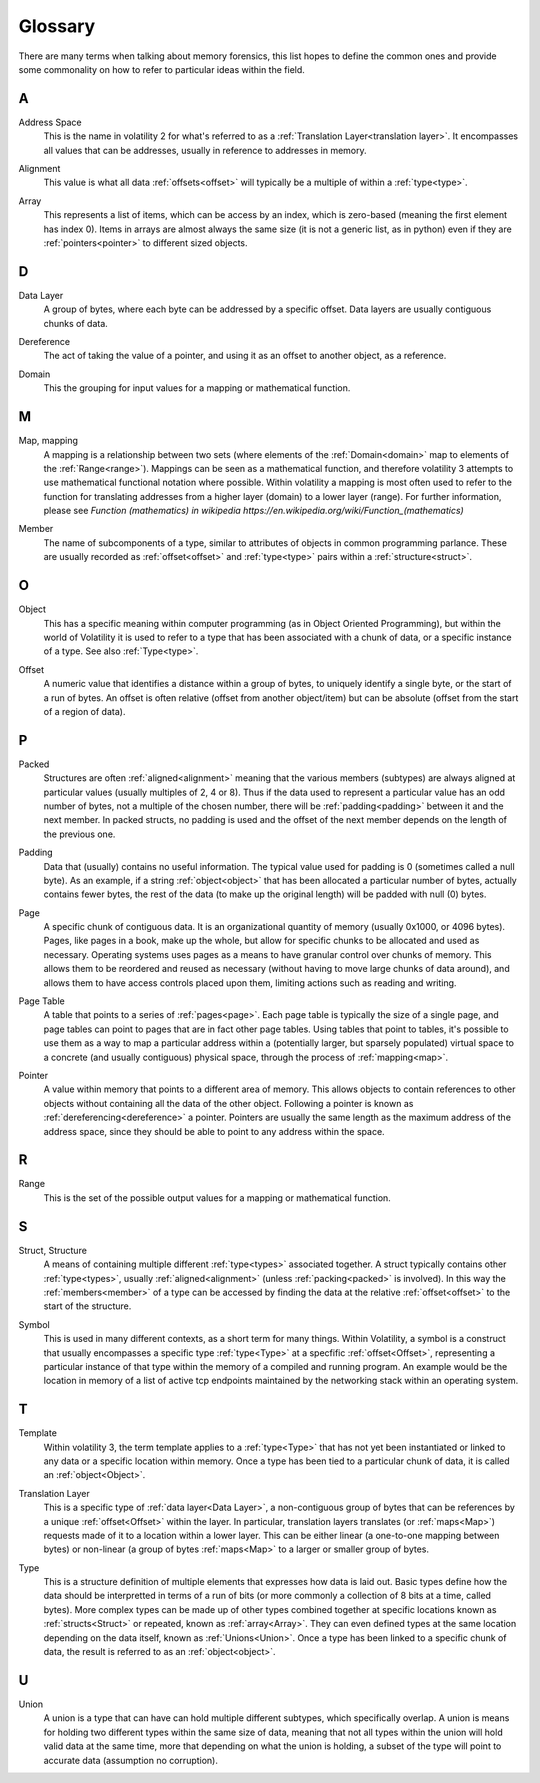 Glossary
========
There are many terms when talking about memory forensics, this list hopes to define the common ones and
provide some commonality on how to refer to particular ideas within the field.

A
-
.. _Address:
    An address is another name for an :ref:`offset<Offset>`, specifically an offset within memory.  Offsets can be
    both relative or absolute, whereas addresses are almost always absolute.

.. _Address Space:

Address Space
    This is the name in volatility 2 for what's referred to as a :ref:`Translation Layer<translation layer>`.  It
    encompasses all values that can be addresses, usually in reference to addresses in memory.

.. _Alignment:

Alignment
    This value is what all data :ref:`offsets<offset>` will typically be a multiple of within a :ref:`type<type>`.

.. _Array:

Array
    This represents a list of items, which can be access by an index, which is zero-based (meaning the first
    element has index 0).  Items in arrays are almost always the same size (it is not a generic list, as in python)
    even if they are :ref:`pointers<pointer>` to different sized objects.

D
-
.. _Data Layer:

Data Layer
    A group of bytes, where each byte can be addressed by a specific offset.  Data layers are usually contiguous
    chunks of data.

.. _Dereference:

Dereference
    The act of taking the value of a pointer, and using it as an offset to another object, as a reference.

.. _Domain:

Domain
    This the grouping for input values for a mapping or mathematical function.

M
-
.. _Map:

Map, mapping
    A mapping is a relationship between two sets (where elements of the :ref:`Domain<domain>` map to elements
    of the :ref:`Range<range>`).  Mappings can be seen as a mathematical function, and therefore volatility 3
    attempts to use mathematical functional notation where possible.  Within volatility a mapping is most often
    used to refer to the function for translating addresses from a higher layer (domain) to a lower layer (range).
    For further information, please see
    `Function (mathematics) in wikipedia https://en.wikipedia.org/wiki/Function_(mathematics)`


.. _Member:

Member
    The name of subcomponents of a type, similar to attributes of objects in common programming parlance.  These
    are usually recorded as :ref:`offset<offset>` and :ref:`type<type>` pairs within a :ref:`structure<struct>`.

O
-
.. _Object:

Object
    This has a specific meaning within computer programming (as in Object Oriented Programming), but within the world
    of Volatility it is used to refer to a type that has been associated with a chunk of data, or a specific instance
    of a type.  See also :ref:`Type<type>`.

.. _Offset:

Offset
    A numeric value that identifies a distance within a group of bytes, to uniquely identify a single byte, or the
    start of a run of bytes.  An offset is often relative (offset from another object/item) but can be absolute (offset from
    the start of a region of data).

P
-
.. _Packed:

Packed
    Structures are often :ref:`aligned<alignment>` meaning that the various members (subtypes) are always aligned at
    particular values (usually multiples of 2, 4 or 8).  Thus if the data used to represent a particular value has
    an odd number of bytes, not a multiple of the chosen number, there will be :ref:`padding<padding>` between it and
    the next member.  In packed structs, no padding is used and the offset of the next member depends on the length of
    the previous one.

.. _Padding:

Padding
    Data that (usually) contains no useful information.  The typical value used for padding is 0 (sometimes called
    a null byte).  As an example, if a string :ref:`object<object>` that has been allocated a particular number of
    bytes, actually contains fewer bytes, the rest of the data (to make up the original length) will be padded with
    null (0) bytes.

.. _Page:

Page
    A specific chunk of contiguous data.  It is an organizational quantity of memory (usually 0x1000, or 4096 bytes).
    Pages, like pages in a book, make up the whole, but allow for specific chunks to be allocated and used as necessary.
    Operating systems uses pages as a means to have granular control over chunks of memory.  This allows them to be
    reordered and reused as necessary (without having to move large chunks of data around), and allows them to have
    access controls placed upon them, limiting actions such as reading and writing.

.. _Page Table:

Page Table
    A table that points to a series of :ref:`pages<page>`.  Each page table is typically the size of a single page,
    and page tables can point to pages that are in fact other page tables.  Using tables that point to tables, it's
    possible to use them as a way to map a particular address within a (potentially larger, but sparsely populated)
    virtual space to a concrete (and usually contiguous) physical space, through the process of :ref:`mapping<map>`.

.. _Pointer:

Pointer
    A value within memory that points to a different area of memory.  This allows objects to contain references to
    other objects without containing all the data of the other object.  Following a pointer is known as :ref:`dereferencing<dereference>`
    a pointer.  Pointers are usually the same length as the maximum address of the address space, since they
    should be able to point to any address within the space.

R
-
.. _Range:

Range
    This is the set of the possible output values for a mapping or mathematical function.

S
-
.. _Struct:

Struct, Structure
    A means of containing multiple different :ref:`type<types>` associated together.  A struct typically contains
    other :ref:`type<types>`, usually :ref:`aligned<alignment>` (unless :ref:`packing<packed>` is involved).  In this way
    the :ref:`members<member>` of a type can be accessed by finding the data at the relative :ref:`offset<offset>` to
    the start of the structure.

.. _Symbol:

Symbol
    This is used in many different contexts, as a short term for many things.  Within Volatility, a symbol is a
    construct that usually encompasses a specific type :ref:`type<Type>` at a specfific :ref:`offset<Offset>`,
    representing a particular instance of that type within the memory of a compiled and running program.  An example
    would be the location in memory of a list of active tcp endpoints maintained by the networking stack
    within an operating system.

T
-
.. _Template:

Template
    Within volatility 3, the term template applies to a :ref:`type<Type>` that has not yet been instantiated or linked
    to any data or a specific location within memory.  Once a type has been tied to a particular chunk of data, it is
    called an :ref:`object<Object>`.

.. _Translation Layer:

Translation Layer
    This is a specific type of :ref:`data layer<Data Layer>`, a non-contiguous group of bytes that can be references by
    a unique :ref:`offset<Offset>` within the layer.  In particular, translation layers translates (or :ref:`maps<Map>`)
    requests made of it to a location within a lower layer.  This can be either linear (a one-to-one mapping between bytes)
    or non-linear (a group of bytes :ref:`maps<Map>` to a larger or smaller group of bytes.

.. _Type:

Type
    This is a structure definition of multiple elements that expresses how data is laid out.  Basic types define how
    the data should be interpretted in terms of a run of bits (or more commonly a collection of 8 bits at a time,
    called bytes).  More complex types can be made up of other types combined together at specific locations known
    as :ref:`structs<Struct>` or repeated, known as :ref:`array<Array>`.  They can even defined types at the same
    location depending on the data itself, known as :ref:`Unions<Union>`.  Once a type has been linked to a specific
    chunk of data, the result is referred to as an :ref:`object<object>`.

U
-
.. _Union:

Union
    A union is a type that can have can hold multiple different subtypes, which specifically overlap.  A union is means
    for holding two different types within the same size of data, meaning that not all types within the union will hold
    valid data at the same time, more that depending on what the union is holding, a subset of the type will point to
    accurate data (assumption no corruption).
